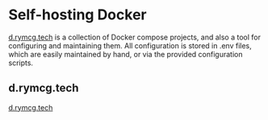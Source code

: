 #+hugo_base_dir: ../hugo
#+hugo_section: /d.rymcg.tech

* Self-hosting Docker
:PROPERTIES:
:EXPORT_FILE_NAME: _index
:END:
[[https://github.com/EnigmaCurry/d.rymcg.tech][d.rymcg.tech]] is a collection of Docker compose projects, and also a
tool for configuring and maintaining them. All configuration is stored
in .env files, which are easily maintained by hand, or via the provided
configuration scripts.

** d.rymcg.tech
:PROPERTIES:
:EXPORT_FILE_NAME: d.rymcg.tech.
:END:
[[https://github.com/EnigmaCurry/d.rymcg.tech][d.rymcg.tech]]

